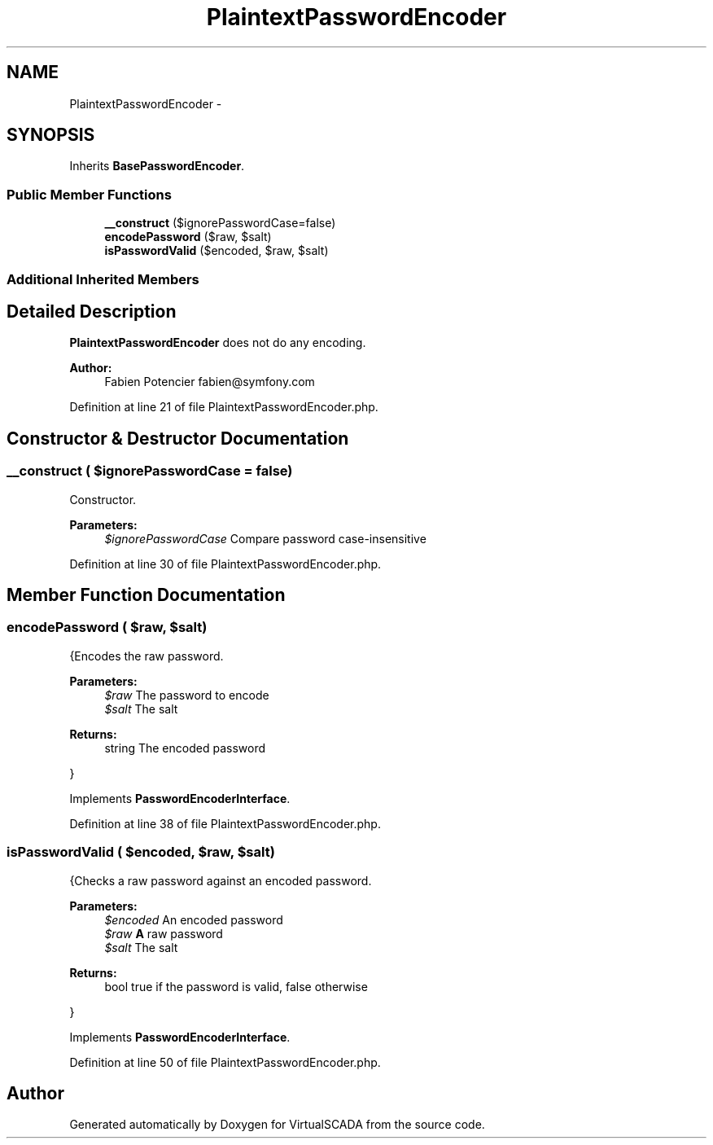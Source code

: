 .TH "PlaintextPasswordEncoder" 3 "Tue Apr 14 2015" "Version 1.0" "VirtualSCADA" \" -*- nroff -*-
.ad l
.nh
.SH NAME
PlaintextPasswordEncoder \- 
.SH SYNOPSIS
.br
.PP
.PP
Inherits \fBBasePasswordEncoder\fP\&.
.SS "Public Member Functions"

.in +1c
.ti -1c
.RI "\fB__construct\fP ($ignorePasswordCase=false)"
.br
.ti -1c
.RI "\fBencodePassword\fP ($raw, $salt)"
.br
.ti -1c
.RI "\fBisPasswordValid\fP ($encoded, $raw, $salt)"
.br
.in -1c
.SS "Additional Inherited Members"
.SH "Detailed Description"
.PP 
\fBPlaintextPasswordEncoder\fP does not do any encoding\&.
.PP
\fBAuthor:\fP
.RS 4
Fabien Potencier fabien@symfony.com 
.RE
.PP

.PP
Definition at line 21 of file PlaintextPasswordEncoder\&.php\&.
.SH "Constructor & Destructor Documentation"
.PP 
.SS "__construct ( $ignorePasswordCase = \fCfalse\fP)"
Constructor\&.
.PP
\fBParameters:\fP
.RS 4
\fI$ignorePasswordCase\fP Compare password case-insensitive 
.RE
.PP

.PP
Definition at line 30 of file PlaintextPasswordEncoder\&.php\&.
.SH "Member Function Documentation"
.PP 
.SS "encodePassword ( $raw,  $salt)"
{Encodes the raw password\&.
.PP
\fBParameters:\fP
.RS 4
\fI$raw\fP The password to encode 
.br
\fI$salt\fP The salt
.RE
.PP
\fBReturns:\fP
.RS 4
string The encoded password
.RE
.PP
} 
.PP
Implements \fBPasswordEncoderInterface\fP\&.
.PP
Definition at line 38 of file PlaintextPasswordEncoder\&.php\&.
.SS "isPasswordValid ( $encoded,  $raw,  $salt)"
{Checks a raw password against an encoded password\&.
.PP
\fBParameters:\fP
.RS 4
\fI$encoded\fP An encoded password 
.br
\fI$raw\fP \fBA\fP raw password 
.br
\fI$salt\fP The salt
.RE
.PP
\fBReturns:\fP
.RS 4
bool true if the password is valid, false otherwise
.RE
.PP
} 
.PP
Implements \fBPasswordEncoderInterface\fP\&.
.PP
Definition at line 50 of file PlaintextPasswordEncoder\&.php\&.

.SH "Author"
.PP 
Generated automatically by Doxygen for VirtualSCADA from the source code\&.

